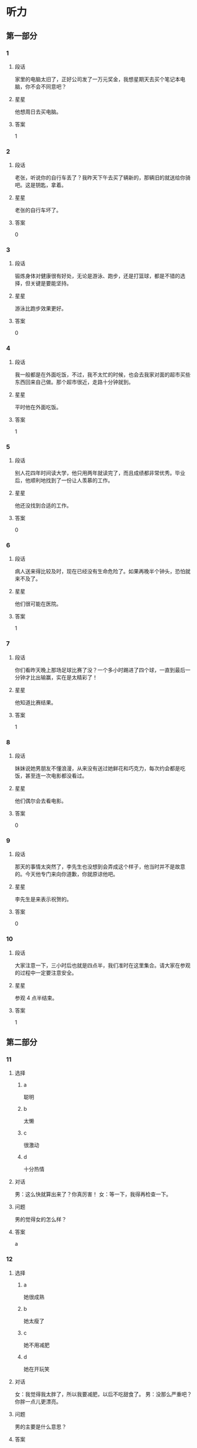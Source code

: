* 听力

** 第一部分

*** 1
:PROPERTIES:
:ID: c412ef1c-83fb-4d05-b3aa-8ccf909c0f84
:END:

**** 段话
家里的电脑太旧了，正好公司发了一万元奖金，我想星期天去买个笔记本电脑，你不会不同意吧？

**** 星星

他想周日去买电脑。

**** 答案

1

*** 2
:PROPERTIES:
:ID: b387137a-2f4f-4c5f-a173-109bd1ded7ba
:END:

**** 段话

老张，听说你的自行车丢了？我昨天下午去买了辆新的，那辆旧的就送给你骑吧。这是钥匙，拿着。

**** 星星

老张的自行车坏了。

**** 答案

0

*** 3
:PROPERTIES:
:ID: d4d3a869-ab2c-4cff-af84-eb63a7a2e652
:END:

**** 段话

锻炼身体对健康很有好处，无论是游泳、跑步，还是打篮球，都是不错的选择，但关键是要能坚持。

**** 星星

游泳比跑步效果更好。

**** 答案

0

*** 4
:PROPERTIES:
:ID: 2342e101-bffb-437d-ab41-8c0e82d96c43
:END:

**** 段话

我一般都是在外面吃饭，不过，我不太忙的时候，也会去我家对面的超市买些东西回来自己做。那个超市很近，走路十分钟就到。

**** 星星

平时他在外面吃饭。

**** 答案

1

*** 5
:PROPERTIES:
:ID: 905677d6-ecde-4bd7-a456-f1a4ca5a5e74
:END:

**** 段话

别人花四年时间读大学，他只用两年就读完了，而且成绩都非常优秀。毕业后，他顺利地找到了一份让人羡慕的工作。

**** 星星

他还没找到合适的工作。

**** 答案

0

*** 6
:PROPERTIES:
:ID: 2382cdd8-df89-4391-9210-f24847c8a802
:END:

**** 段话

病人送来得比较及时，现在已经没有生命危险了。如果再晚半个钟头，恐怕就来不及了。

**** 星星

他们很可能在医院。

**** 答案

1

*** 7
:PROPERTIES:
:ID: cf96c817-612a-49f5-a96b-88ea5b746256
:END:

**** 段话

你们看昨天晚上那场足球比赛了没？一个多小时踢进了四个球，一直到最后一分钟才比出输赢，实在是太精彩了！

**** 星星

他知道比赛结果。

**** 答案

1

*** 8
:PROPERTIES:
:ID: 1db6f44a-6450-4656-a09a-354e1084b3ff
:END:

**** 段话

妹妹说她男朋友不懂浪漫，从来没有送过她鲜花和巧克力，每次约会都是吃饭，甚至连一次电影都没看过。

**** 星星

他们偶尔会去看电影。

**** 答案

0

*** 9
:PROPERTIES:
:ID: be6d63b7-1e53-48ef-a2b7-5892275eb58c
:END:

**** 段话

那天的事情太突然了，李先生也没想到会弄成这个样子，他当时并不是故意的。今天他专门来向你道歉，你就原谅他吧。

**** 星星

李先生是来表示祝贺的。

**** 答案

0

*** 10
:PROPERTIES:
:ID: fc976080-5692-42b3-aee2-f3ec32dfef02
:END:

**** 段话

大家注意一下，三小时后也就是四点半，我们准时在这里集合。请大家在参观的过程中一定要注意安全。

**** 星星

参观 4 点半结束。

**** 答案

1

** 第二部分
:PROPERTIES:
:CREATED: [2022-12-26 13:37:56 -05]
:END:

*** 11
:PROPERTIES:
:CREATED: [2022-12-26 13:37:56 -05]
:ID: 2d95e97b-221a-45a9-8e9f-56ff95c5c03f
:END:

**** 选择
:PROPERTIES:
:CREATED: [2022-12-26 13:37:56 -05]
:END:

***** a
:PROPERTIES:
:CREATED: [2022-12-26 13:37:56 -05]
:END:

聪明

***** b
:PROPERTIES:
:CREATED: [2022-12-26 13:37:56 -05]
:END:

太懒

***** c
:PROPERTIES:
:CREATED: [2022-12-26 13:37:56 -05]
:END:

很激动

***** d
:PROPERTIES:
:CREATED: [2022-12-26 13:37:56 -05]
:END:

十分热情

**** 对话
:PROPERTIES:
:CREATED: [2022-12-26 13:37:56 -05]
:END:

男：这么快就算出来了？你真厉害！
女：等一下，我得再检查一下。

**** 问题
:PROPERTIES:
:CREATED: [2022-12-26 13:37:56 -05]
:END:

男的觉得女的怎么样？

**** 答案
:PROPERTIES:
:CREATED: [2022-12-26 13:37:56 -05]
:END:

a

*** 12
:PROPERTIES:
:CREATED: [2022-12-26 13:37:56 -05]
:ID: 297786cb-439a-4c23-bc25-57ab1d89e920
:END:

**** 选择
:PROPERTIES:
:CREATED: [2022-12-26 13:37:56 -05]
:END:

***** a
:PROPERTIES:
:CREATED: [2022-12-26 13:37:56 -05]
:END:

她很成熟

***** b
:PROPERTIES:
:CREATED: [2022-12-26 13:37:56 -05]
:END:

她太瘦了

***** c
:PROPERTIES:
:CREATED: [2022-12-26 13:37:56 -05]
:END:

她不用减肥

***** d
:PROPERTIES:
:CREATED: [2022-12-26 13:37:56 -05]
:END:

她在开玩笑

**** 对话
:PROPERTIES:
:CREATED: [2022-12-26 13:37:56 -05]
:END:

女：我觉得我太胖了，所以我要减肥，以后不吃甜食了。
男：没那么严重吧？你胖一点儿更漂亮。

**** 问题
:PROPERTIES:
:CREATED: [2022-12-26 13:37:56 -05]
:END:

男的主要是什么意思？

**** 答案
:PROPERTIES:
:CREATED: [2022-12-26 13:37:56 -05]
:END:

c

*** 13
:PROPERTIES:
:CREATED: [2022-12-26 13:37:56 -05]
:ID: 5f44b99a-7715-4c52-9b4f-5dea10eb2798
:END:

**** 选择
:PROPERTIES:
:CREATED: [2022-12-26 13:37:56 -05]
:END:

***** a
:PROPERTIES:
:CREATED: [2022-12-26 13:37:56 -05]
:END:

厨房

***** b
:PROPERTIES:
:CREATED: [2022-12-26 13:37:56 -05]
:END:

垃圾桶里

***** c
:PROPERTIES:
:CREATED: [2022-12-26 13:37:56 -05]
:END:

塑料袋里

***** d
:PROPERTIES:
:CREATED: [2022-12-26 13:37:56 -05]
:END:

窗户外面

**** 对话
:PROPERTIES:
:CREATED: [2022-12-26 13:37:56 -05]
:END:

男：你看见哪儿有垃圾桶了吗？我去把香蕉皮扔了。
女：附近好像没有，别扔了，先放这个塑料袋里吧。

**** 问题
:PROPERTIES:
:CREATED: [2022-12-26 13:37:56 -05]
:END:

他们把香蕉皮放哪儿了？

**** 答案
:PROPERTIES:
:CREATED: [2022-12-26 13:37:56 -05]
:END:

c

**** 笔记
:PROPERTIES:
:CREATED: [2023-01-03 18:54:55 -05]
:END:

垃圾桶 🟦 la1 ji1 tong3 🟦 trash can 🟦
塑料袋 🟦 su4 liao4 dai4 🟦 plastic bag 🟦
窗户 🟦 chuang1 hu5 🟦 window 🟦
厨房 🟦 chu2 fang2 🟦 kitchen 🟦
香蕉皮 🟦 xiang1 jiao1 pi2 🟦 banana peel 🟦
*** 14
:PROPERTIES:
:CREATED: [2022-12-26 13:37:56 -05]
:ID: 3589c3a8-0dc3-4bec-a7d2-b776caa54b7a
:END:

**** 选择
:PROPERTIES:
:CREATED: [2022-12-26 13:37:56 -05]
:END:

***** a
:PROPERTIES:
:CREATED: [2022-12-26 13:37:56 -05]
:END:

感冒了

***** b
:PROPERTIES:
:CREATED: [2022-12-26 13:37:56 -05]
:END:

觉得还早

***** c
:PROPERTIES:
:CREATED: [2022-12-26 13:37:56 -05]
:END:

手表停了

***** d
:PROPERTIES:
:CREATED: [2022-12-26 13:37:56 -05]
:END:

今天阴天

**** 对话
:PROPERTIES:
:CREATED: [2022-12-26 13:37:56 -05]
:END:

女：你怎么还躺在床上？不是九点出发吗？
男：来得及，现在才七点半，起那么早做什么？

**** 问题
:PROPERTIES:
:CREATED: [2022-12-26 13:37:56 -05]
:END:

男的为什么不起床？

**** 答案
:PROPERTIES:
:CREATED: [2022-12-26 13:37:56 -05]
:END:

b

*** 15
:PROPERTIES:
:CREATED: [2022-12-26 13:37:56 -05]
:ID: 2c9b4c92-8f5b-4344-b789-87d651d9c969
:END:

**** 选择
:PROPERTIES:
:CREATED: [2022-12-26 13:37:56 -05]
:END:

***** a
:PROPERTIES:
:CREATED: [2022-12-26 13:37:56 -05]
:END:

研究生

***** b
:PROPERTIES:
:CREATED: [2022-12-26 13:37:56 -05]
:END:

黄律师

***** c
:PROPERTIES:
:CREATED: [2022-12-26 13:37:56 -05]
:END:

马教授

***** d
:PROPERTIES:
:CREATED: [2022-12-26 13:37:56 -05]
:END:

翻译公司

**** 对话
:PROPERTIES:
:CREATED: [2022-12-26 13:37:56 -05]
:END:

男：您这次打算安排谁来翻译这份材料？
女：我看还是联系一家专业的翻译公司吧，他们的速度也快一些。

**** 问题
:PROPERTIES:
:CREATED: [2022-12-26 13:37:56 -05]
:END:

女的准备找谁翻译这份材料？

**** 答案
:PROPERTIES:
:CREATED: [2022-12-26 13:37:56 -05]
:END:

d

*** 16
:PROPERTIES:
:CREATED: [2022-12-26 13:37:56 -05]
:ID: 5fc60a43-d5f7-4d43-bee7-1726bdbee3dd
:END:

**** 选择
:PROPERTIES:
:CREATED: [2022-12-26 13:37:56 -05]
:END:

***** a
:PROPERTIES:
:CREATED: [2022-12-26 13:37:56 -05]
:END:

比较贵

***** b
:PROPERTIES:
:CREATED: [2022-12-26 13:37:56 -05]
:END:

颜色暗

***** c
:PROPERTIES:
:CREATED: [2022-12-26 13:37:56 -05]
:END:

质量差

***** d
:PROPERTIES:
:CREATED: [2022-12-26 13:37:56 -05]
:END:

样子难看

**** 对话
:PROPERTIES:
:CREATED: [2022-12-26 13:37:56 -05]
:END:

女：那些家具孙阿姨看了吗？她觉得怎么样？
男：她比较满意，只是问价格能不能再商量一下。

**** 问题
:PROPERTIES:
:CREATED: [2022-12-26 13:37:56 -05]
:END:

孙阿姨觉得那些家具怎么样？

**** 答案
:PROPERTIES:
:CREATED: [2022-12-26 13:37:56 -05]
:END:

a

*** 17
:PROPERTIES:
:CREATED: [2022-12-26 13:37:56 -05]
:ID: 52bb0a0b-ef0b-4c87-8104-357334254244
:END:

**** 选择
:PROPERTIES:
:CREATED: [2022-12-26 13:37:56 -05]
:END:

***** a
:PROPERTIES:
:CREATED: [2022-12-26 13:37:56 -05]
:END:

女的不渴

***** b
:PROPERTIES:
:CREATED: [2022-12-26 13:37:56 -05]
:END:

女的出汗了

***** c
:PROPERTIES:
:CREATED: [2022-12-26 13:37:56 -05]
:END:

没有饮料了

***** d
:PROPERTIES:
:CREATED: [2022-12-26 13:37:56 -05]
:END:

他们在跳舞

**** 对话
:PROPERTIES:
:CREATED: [2022-12-26 13:37:56 -05]
:END:

男：给你毛巾，先擦擦汗。
女：谢谢，没想到乒乓球的运动量也这么大。

**** 问题
:PROPERTIES:
:CREATED: [2022-12-26 13:37:56 -05]
:END:

根据对话，可以知道什么？

**** 答案
:PROPERTIES:
:CREATED: [2022-12-26 13:37:56 -05]
:END:

b

*** 18
:PROPERTIES:
:CREATED: [2022-12-26 13:37:56 -05]
:ID: eabd4ad2-15d2-4576-9f3d-79d4bfe79f67
:END:

**** 选择
:PROPERTIES:
:CREATED: [2022-12-26 13:37:56 -05]
:END:

***** a
:PROPERTIES:
:CREATED: [2022-12-26 13:37:56 -05]
:END:

饭店管理

***** b
:PROPERTIES:
:CREATED: [2022-12-26 13:37:56 -05]
:END:

新闻报道

***** c
:PROPERTIES:
:CREATED: [2022-12-26 13:37:56 -05]
:END:

收发传真

***** d
:PROPERTIES:
:CREATED: [2022-12-26 13:37:56 -05]
:END:

安排座位

**** 对话
:PROPERTIES:
:CREATED: [2022-12-26 13:37:56 -05]
:END:

女：饭店的工作，我想暂时请你来负责，你看有问题没？
男：对不起，我最近在忙另一件事，您还是考虑其他人吧。

**** 问题
:PROPERTIES:
:CREATED: [2022-12-26 13:37:56 -05]
:END:

女的想请男的负责哪方面的工作？

**** 答案
:PROPERTIES:
:CREATED: [2022-12-26 13:37:56 -05]
:END:

a

*** 19
:PROPERTIES:
:CREATED: [2022-12-26 13:37:56 -05]
:ID: af26ef6b-e1ca-4e3c-b5fb-27e687ff43cf
:END:

**** 选择
:PROPERTIES:
:CREATED: [2022-12-26 13:37:56 -05]
:END:

***** a
:PROPERTIES:
:CREATED: [2022-12-26 13:37:56 -05]
:END:

很孤单

***** b
:PROPERTIES:
:CREATED: [2022-12-26 13:37:56 -05]
:END:

喜欢打扮

***** c
:PROPERTIES:
:CREATED: [2022-12-26 13:37:56 -05]
:END:

住在海边

***** d
:PROPERTIES:
:CREATED: [2022-12-26 13:37:56 -05]
:END:

是位博士

**** 对话
:PROPERTIES:
:CREATED: [2022-12-26 13:37:56 -05]
:END:

男：听说你新租的房子离海很近？
女：是的，这儿空气新鲜、湿润，你下次来的时候就知道了。

**** 问题
:PROPERTIES:
:CREATED: [2022-12-26 13:37:56 -05]
:END:

关于女的，下列哪个正确？

**** 答案
:PROPERTIES:
:CREATED: [2022-12-26 13:37:56 -05]
:END:

c

*** 20
:PROPERTIES:
:CREATED: [2022-12-26 13:37:56 -05]
:ID: 7f0d8c82-605b-4d72-92c1-b962f16ce9da
:END:

**** 选择
:PROPERTIES:
:CREATED: [2022-12-26 13:37:56 -05]
:END:

***** a
:PROPERTIES:
:CREATED: [2022-12-26 13:37:56 -05]
:END:

堵车

***** b
:PROPERTIES:
:CREATED: [2022-12-26 13:37:56 -05]
:END:

先去送人了

***** c
:PROPERTIES:
:CREATED: [2022-12-26 13:37:56 -05]
:END:

弄错地址了

***** d
:PROPERTIES:
:CREATED: [2022-12-26 13:37:56 -05]
:END:

路上撞车了

**** 对话
:PROPERTIES:
:CREATED: [2022-12-26 13:37:56 -05]
:END:

女：你今天怎么迟到了？今天不堵车啊。
男：我先送一个亲戚去首都机场，所以晚了点儿。

**** 问题
:PROPERTIES:
:CREATED: [2022-12-26 13:37:56 -05]
:END:

男的为什么迟到了？

**** 答案
:PROPERTIES:
:CREATED: [2022-12-26 13:37:56 -05]
:END:

b

*** 21
:PROPERTIES:
:CREATED: [2022-12-26 13:37:56 -05]
:ID: 2669936d-b650-40dd-b46e-bf2c515e4ea5
:END:

**** 选择
:PROPERTIES:
:CREATED: [2022-12-26 13:37:56 -05]
:END:

***** a
:PROPERTIES:
:CREATED: [2022-12-26 13:37:56 -05]
:END:

机场

***** b
:PROPERTIES:
:CREATED: [2022-12-26 13:37:56 -05]
:END:

火车站

***** c
:PROPERTIES:
:CREATED: [2022-12-26 13:37:56 -05]
:END:

饭馆儿

***** d
:PROPERTIES:
:CREATED: [2022-12-26 13:37:56 -05]
:END:

出租车上

**** 对话
:PROPERTIES:
:CREATED: [2022-12-26 13:37:56 -05]
:END:

男：我们的航班又推迟了，刚才听广播说，还要等一个小时才能起飞。
女：好吧，我们去那边喝点儿咖啡。

**** 问题
:PROPERTIES:
:CREATED: [2022-12-26 13:37:56 -05]
:END:

他们最可能在哪儿？

**** 答案
:PROPERTIES:
:CREATED: [2022-12-26 13:37:56 -05]
:END:

a

*** 22
:PROPERTIES:
:CREATED: [2022-12-26 13:37:56 -05]
:ID: 89552db1-822c-47f0-8982-c50916101f1c
:END:

**** 选择
:PROPERTIES:
:CREATED: [2022-12-26 13:37:56 -05]
:END:

***** a
:PROPERTIES:
:CREATED: [2022-12-26 13:37:56 -05]
:END:

很脏

***** b
:PROPERTIES:
:CREATED: [2022-12-26 13:37:56 -05]
:END:

很暖和

***** c
:PROPERTIES:
:CREATED: [2022-12-26 13:37:56 -05]
:END:

很凉快

***** d
:PROPERTIES:
:CREATED: [2022-12-26 13:37:56 -05]
:END:

很安静

**** 对话
:PROPERTIES:
:CREATED: [2022-12-26 13:37:56 -05]
:END:

女：叔叔，您觉得热就把大衣脱了吧，我给您挂起来。
男：好的，房间里是挺暖和的，开空调了？

**** 问题
:PROPERTIES:
:CREATED: [2022-12-26 13:37:56 -05]
:END:

男的觉得房间里怎么样？

**** 答案
:PROPERTIES:
:CREATED: [2022-12-26 13:37:56 -05]
:END:

b

*** 23
:PROPERTIES:
:CREATED: [2022-12-26 13:37:56 -05]
:ID: 1cf585c4-f378-4aa9-9a0a-fd62a3db499e
:END:

**** 选择
:PROPERTIES:
:CREATED: [2022-12-26 13:37:56 -05]
:END:

***** a
:PROPERTIES:
:CREATED: [2022-12-26 13:37:56 -05]
:END:

阳光

***** b
:PROPERTIES:
:CREATED: [2022-12-26 13:37:56 -05]
:END:

皮肤

***** c
:PROPERTIES:
:CREATED: [2022-12-26 13:37:56 -05]
:END:

植物

***** d
:PROPERTIES:
:CREATED: [2022-12-26 13:37:56 -05]
:END:

海洋

**** 对话
:PROPERTIES:
:CREATED: [2022-12-26 13:37:56 -05]
:END:

男：真奇怪，这花儿的叶子是红的，这叫什么花儿？
女：我也不知道，上个月我生病时，朋友送的。

**** 问题
:PROPERTIES:
:CREATED: [2022-12-26 13:37:56 -05]
:END:

他们在谈什么？

**** 答案
:PROPERTIES:
:CREATED: [2022-12-26 13:37:56 -05]
:END:

c

*** 24
:PROPERTIES:
:CREATED: [2022-12-26 13:37:56 -05]
:ID: e9e0fc9d-2546-40a4-b557-88fe21d189cb
:END:

**** 选择
:PROPERTIES:
:CREATED: [2022-12-26 13:37:56 -05]
:END:

***** a
:PROPERTIES:
:CREATED: [2022-12-26 13:37:56 -05]
:END:

问路

***** b
:PROPERTIES:
:CREATED: [2022-12-26 13:37:56 -05]
:END:

借书

***** c
:PROPERTIES:
:CREATED: [2022-12-26 13:37:56 -05]
:END:

购物

***** d
:PROPERTIES:
:CREATED: [2022-12-26 13:37:56 -05]
:END:

办签证

**** 对话
:PROPERTIES:
:CREATED: [2022-12-26 13:37:56 -05]
:END:

女：打扰一下，请问图书馆怎么走？
男：从这儿往前走，第一个路口右边就是。

**** 问题
:PROPERTIES:
:CREATED: [2022-12-26 13:37:56 -05]
:END:

女的在做什么？

**** 答案
:PROPERTIES:
:CREATED: [2022-12-26 13:37:56 -05]
:END:

a

*** 25
:PROPERTIES:
:CREATED: [2022-12-26 13:37:56 -05]
:ID: 68fbf724-b085-4e11-80a0-40677ccde6d3
:END:

**** 选择
:PROPERTIES:
:CREATED: [2022-12-26 13:37:56 -05]
:END:

***** a
:PROPERTIES:
:CREATED: [2022-12-26 13:37:56 -05]
:END:

17 号

***** b
:PROPERTIES:
:CREATED: [2022-12-26 13:37:56 -05]
:END:

第二天

***** c
:PROPERTIES:
:CREATED: [2022-12-26 13:37:56 -05]
:END:

下周五

***** d
:PROPERTIES:
:CREATED: [2022-12-26 13:37:56 -05]
:END:

生日那天

**** 对话
:PROPERTIES:
:CREATED: [2022-12-26 13:37:56 -05]
:END:

男：妈，我刚在网上买了台洗衣机，估计明天上午送到，您明天注意接一下电话。
女：好的。钱交了吗？

**** 问题
:PROPERTIES:
:CREATED: [2022-12-26 13:37:56 -05]
:END:

估计洗衣机哪天能送到？

**** 答案
:PROPERTIES:
:CREATED: [2022-12-26 13:37:56 -05]
:END:

b

** 第三部分
:PROPERTIES:
:CREATED: [2022-12-26 13:49:44 -05]
:END:

*** 26
:PROPERTIES:
:CREATED: [2022-12-26 13:49:44 -05]
:ID: b1926e81-f96b-4505-b254-25322d329916
:END:

**** 选择
:PROPERTIES:
:CREATED: [2022-12-26 13:49:44 -05]
:END:

***** a
:PROPERTIES:
:CREATED: [2022-12-26 13:49:44 -05]
:END:

下雨了

***** b
:PROPERTIES:
:CREATED: [2022-12-26 13:49:44 -05]
:END:

刮风了

***** c
:PROPERTIES:
:CREATED: [2022-12-26 13:49:44 -05]
:END:

电梯坏了

***** d
:PROPERTIES:
:CREATED: [2022-12-26 13:49:44 -05]
:END:

他们在逛街

**** 对话
:PROPERTIES:
:CREATED: [2022-12-26 13:49:44 -05]
:END:

女：外面风刮得很大，你把帽子戴上吧。
男：不用，我就去楼下超市买牙膏，马上就回来。
女：那你顺便买几盒牛奶吧。
男：没问题。

**** 问题
:PROPERTIES:
:CREATED: [2022-12-26 13:49:44 -05]
:END:

根据对话，可以知道什么？

**** 答案
:PROPERTIES:
:CREATED: [2022-12-26 13:49:44 -05]
:END:

b

*** 27
:PROPERTIES:
:CREATED: [2022-12-26 13:49:44 -05]
:ID: 8103c707-4886-4dfe-8992-46cd80496e94
:END:

**** 选择
:PROPERTIES:
:CREATED: [2022-12-26 13:49:44 -05]
:END:

***** a
:PROPERTIES:
:CREATED: [2022-12-26 13:49:44 -05]
:END:

老师

***** b
:PROPERTIES:
:CREATED: [2022-12-26 13:49:44 -05]
:END:

记者

***** c
:PROPERTIES:
:CREATED: [2022-12-26 13:49:44 -05]
:END:

理发师

***** d
:PROPERTIES:
:CREATED: [2022-12-26 13:49:44 -05]
:END:

女的的父母

**** 对话
:PROPERTIES:
:CREATED: [2022-12-26 13:49:44 -05]
:END:

男：我刚去理了个发，你看怎么样？
女：挺好，看起来很精神，更帅了。
男：希望能给你父母留个好印象。
女：放心吧，我爸妈一定会喜欢你的。

**** 问题
:PROPERTIES:
:CREATED: [2022-12-26 13:49:44 -05]
:END:

他们准备去见谁？

**** 答案
:PROPERTIES:
:CREATED: [2022-12-26 13:49:44 -05]
:END:

d

*** 28
:PROPERTIES:
:CREATED: [2022-12-26 13:49:44 -05]
:ID: 5d5f2e03-e142-4d9d-b30e-deed94dc601a
:END:

**** 选择
:PROPERTIES:
:CREATED: [2022-12-26 13:49:44 -05]
:END:

***** a
:PROPERTIES:
:CREATED: [2022-12-26 13:49:44 -05]
:END:

到年底了

***** b
:PROPERTIES:
:CREATED: [2022-12-26 13:49:44 -05]
:END:

放暑假了

***** c
:PROPERTIES:
:CREATED: [2022-12-26 13:49:44 -05]
:END:

商场有表演

***** d
:PROPERTIES:
:CREATED: [2022-12-26 13:49:44 -05]
:END:

水果降价了

**** 对话
:PROPERTIES:
:CREATED: [2022-12-26 13:49:44 -05]
:END:

女：这个月这种葡萄酒一共卖了多少？
男：大概两千多瓶吧，比上个月卖得好。
女：是因为现在有“买一送一”的活动吗？
男：这是一方面，另外一个原因是到年底了，顾客比平时多了一倍。

**** 问题
:PROPERTIES:
:CREATED: [2022-12-26 13:49:44 -05]
:END:

顾客为什么比平时多？

**** 答案
:PROPERTIES:
:CREATED: [2022-12-26 13:49:44 -05]
:END:

a

*** 29
:PROPERTIES:
:CREATED: [2022-12-26 13:49:44 -05]
:ID: bc559191-2774-4482-9219-1549740503c8
:END:

**** 选择
:PROPERTIES:
:CREATED: [2022-12-26 13:49:44 -05]
:END:

***** a
:PROPERTIES:
:CREATED: [2022-12-26 13:49:44 -05]
:END:

肚子疼

***** b
:PROPERTIES:
:CREATED: [2022-12-26 13:49:44 -05]
:END:

打错字了

***** c
:PROPERTIES:
:CREATED: [2022-12-26 13:49:44 -05]
:END:

忘吃药了

***** d
:PROPERTIES:
:CREATED: [2022-12-26 13:49:44 -05]
:END:

没找到入口

**** 对话
:PROPERTIES:
:CREATED: [2022-12-26 13:49:44 -05]
:END:

男：小毛，第一页上有个字打错了，在这儿。
女：对不起，我马上去改。
男：改完了你给我重新打印一份。
女：好的，我一会儿给您送过去。

**** 问题
:PROPERTIES:
:CREATED: [2022-12-26 13:49:44 -05]
:END:

女的怎么了？

**** 答案
:PROPERTIES:
:CREATED: [2022-12-26 13:49:44 -05]
:END:

b

*** 30
:PROPERTIES:
:CREATED: [2022-12-26 13:49:44 -05]
:ID: 6f18ef0a-b1df-4738-ba55-d5bf7ca87d74
:END:

**** 选择
:PROPERTIES:
:CREATED: [2022-12-26 13:49:44 -05]
:END:

***** a
:PROPERTIES:
:CREATED: [2022-12-26 13:49:44 -05]
:END:

很吵

***** b
:PROPERTIES:
:CREATED: [2022-12-26 13:49:44 -05]
:END:

免费停车

***** c
:PROPERTIES:
:CREATED: [2022-12-26 13:49:44 -05]
:END:

没洗手间

***** d
:PROPERTIES:
:CREATED: [2022-12-26 13:49:44 -05]
:END:

不允许抽烟

**** 对话
:PROPERTIES:
:CREATED: [2022-12-26 13:49:44 -05]
:END:

女：你声音大点儿好吗？这里太吵，我听不清楚。
男：你在哪儿呢？
女：我在市场上买菜呢，你到家了？
男：还没有，我得去一趟银行，晚点儿回家。

**** 问题
:PROPERTIES:
:CREATED: [2022-12-26 13:49:44 -05]
:END:

那个菜市场怎么样？

**** 答案
:PROPERTIES:
:CREATED: [2022-12-26 13:49:44 -05]
:END:

a

*** 31
:PROPERTIES:
:CREATED: [2022-12-26 13:49:44 -05]
:ID: d15bc8c1-4e8a-4180-86a9-b7dd23fa8037
:END:

**** 选择
:PROPERTIES:
:CREATED: [2022-12-26 13:49:44 -05]
:END:

***** a
:PROPERTIES:
:CREATED: [2022-12-26 13:49:44 -05]
:END:

很得意

***** b
:PROPERTIES:
:CREATED: [2022-12-26 13:49:44 -05]
:END:

被骗了

***** c
:PROPERTIES:
:CREATED: [2022-12-26 13:49:44 -05]
:END:

没收到通知

***** d
:PROPERTIES:
:CREATED: [2022-12-26 13:49:44 -05]
:END:

讲了个笑话

**** 对话
:PROPERTIES:
:CREATED: [2022-12-26 13:49:44 -05]
:END:

男：公司组织大家这个周末去爬长城。
女：啊？我怎么不知道？
男：难道没通知你？
女：确实没有，并且我已经安排别的事了。
男：不能改个时间吗？不和我们一起去多可惜！

**** 问题
:PROPERTIES:
:CREATED: [2022-12-26 13:49:44 -05]
:END:

关于女的，下列哪个正确？

**** 答案
:PROPERTIES:
:CREATED: [2022-12-26 13:49:44 -05]
:END:

c

*** 32
:PROPERTIES:
:CREATED: [2022-12-26 13:49:44 -05]
:ID: 723b70ed-f03e-4114-94cd-b973f7fbc112
:END:

**** 选择
:PROPERTIES:
:CREATED: [2022-12-26 13:49:44 -05]
:END:

***** a
:PROPERTIES:
:CREATED: [2022-12-26 13:49:44 -05]
:END:

要搬家

***** b
:PROPERTIES:
:CREATED: [2022-12-26 13:49:44 -05]
:END:

力气很大

***** c
:PROPERTIES:
:CREATED: [2022-12-26 13:49:44 -05]
:END:

下周出差

***** d
:PROPERTIES:
:CREATED: [2022-12-26 13:49:44 -05]
:END:

觉得很抱歉

**** 对话
:PROPERTIES:
:CREATED: [2022-12-26 13:49:44 -05]
:END:

女：下周你们俩都出差，谁来照顾小狗啊？
男：我们请邻居帮忙。
女：你们的邻居真好。
男：他们家的小孙子特别喜欢狗，所以很愿意帮我们照顾小狗。

**** 问题
:PROPERTIES:
:CREATED: [2022-12-26 13:49:44 -05]
:END:

关于男的，可以知道什么？

**** 答案
:PROPERTIES:
:CREATED: [2022-12-26 13:49:44 -05]
:END:

c

*** 33
:PROPERTIES:
:CREATED: [2022-12-26 13:49:44 -05]
:ID: 3f529bcf-fa64-46dd-8df0-0ea91191fd13
:END:

**** 选择
:PROPERTIES:
:CREATED: [2022-12-26 13:49:44 -05]
:END:

***** a
:PROPERTIES:
:CREATED: [2022-12-26 13:49:44 -05]
:END:

不戴眼镜

***** b
:PROPERTIES:
:CREATED: [2022-12-26 13:49:44 -05]
:END:

认真负责

***** c
:PROPERTIES:
:CREATED: [2022-12-26 13:49:44 -05]
:END:

能陪她聊天

***** d
:PROPERTIES:
:CREATED: [2022-12-26 13:49:44 -05]
:END:

和她爱好相同

**** 对话
:PROPERTIES:
:CREATED: [2022-12-26 13:49:44 -05]
:END:

男：很多女孩子都希望找一个个子高的男朋友，你呢？
女：高矮没太大关系，关键是我得喜欢他、爱他。
男：没别的要求了？
女：最好还能和我有共同的爱好。

**** 问题
:PROPERTIES:
:CREATED: [2022-12-26 13:49:44 -05]
:END:

女的希望男朋友怎么样？

**** 答案
:PROPERTIES:
:CREATED: [2022-12-26 13:49:44 -05]
:END:

d

*** 34
:PROPERTIES:
:CREATED: [2022-12-26 13:49:44 -05]
:ID: e3cf5eec-4f33-4a7d-b589-8ef5bd95c75c
:END:

**** 选择
:PROPERTIES:
:CREATED: [2022-12-26 13:49:44 -05]
:END:

***** a
:PROPERTIES:
:CREATED: [2022-12-26 13:49:44 -05]
:END:

护士

***** b
:PROPERTIES:
:CREATED: [2022-12-26 13:49:44 -05]
:END:

医生

***** c
:PROPERTIES:
:CREATED: [2022-12-26 13:49:44 -05]
:END:

服务员

***** d
:PROPERTIES:
:CREATED: [2022-12-26 13:49:44 -05]
:END:

售货员

**** 对话
:PROPERTIES:
:CREATED: [2022-12-26 13:49:44 -05]
:END:

女：你钱包里照片上那个女孩儿是谁啊？
男：当然是我女朋友了。
女：我猜也是，她是做什么的？
男：她在医院当护士。

**** 问题
:PROPERTIES:
:CREATED: [2022-12-26 13:49:44 -05]
:END:

他女朋友是做什么的？

**** 答案
:PROPERTIES:
:CREATED: [2022-12-26 13:49:44 -05]
:END:

a

*** 35
:PROPERTIES:
:CREATED: [2022-12-26 13:49:44 -05]
:ID: 46d1c043-c964-41bd-a941-c1999b67410d
:END:

**** 选择
:PROPERTIES:
:CREATED: [2022-12-26 13:49:44 -05]
:END:

***** a
:PROPERTIES:
:CREATED: [2022-12-26 13:49:44 -05]
:END:

洗几个杯子

***** b
:PROPERTIES:
:CREATED: [2022-12-26 13:49:44 -05]
:END:

送哪种蛋糕

***** c
:PROPERTIES:
:CREATED: [2022-12-26 13:49:44 -05]
:END:

去哪儿唱歌

***** d
:PROPERTIES:
:CREATED: [2022-12-26 13:49:44 -05]
:END:

买什么礼物

**** 对话
:PROPERTIES:
:CREATED: [2022-12-26 13:49:44 -05]
:END:

男：一月一号马上就到了。
女：是，给女儿买个什么生日礼物？你有什么好主意？
男：今年是猴年，给她买只小猴子？
女：好，我看到商店里卖的小猴子做得特别可爱，她肯定会喜欢的。

**** 问题
:PROPERTIES:
:CREATED: [2022-12-26 13:49:44 -05]
:END:

他们在商量什么事情？

**** 答案
:PROPERTIES:
:CREATED: [2022-12-26 13:49:44 -05]
:END:

d

*** 36-37
:PROPERTIES:
:CREATED: [2022-12-27 01:18:59 -05]
:ID: 4d8e5f03-e75b-4484-af4c-f94b3202d370
:END:

**** 段话
:PROPERTIES:
:CREATED: [2022-12-27 01:18:59 -05]
:END:

我十五岁时，问母亲她最幸福的事是什么？母亲回答说：“你第一次叫我妈妈。”二十五岁时，我也有了自己的女儿，回想起母亲当时说的这句话，不知为什么，我一下子哭了起来。

**** 题
:PROPERTIES:
:CREATED: [2022-12-27 01:18:59 -05]
:END:

***** 36
:PROPERTIES:
:CREATED: [2022-12-27 01:18:59 -05]
:END:

****** 问题
:PROPERTIES:
:CREATED: [2022-12-27 01:18:59 -05]
:END:

想起妈妈的话，说话人怎么了？

****** 选择
:PROPERTIES:
:CREATED: [2022-12-27 01:18:59 -05]
:END:

******* a
:PROPERTIES:
:CREATED: [2022-12-27 01:18:59 -05]
:END:

笑了

******* b
:PROPERTIES:
:CREATED: [2022-12-27 01:18:59 -05]
:END:

流泪了

******* c
:PROPERTIES:
:CREATED: [2022-12-27 01:18:59 -05]
:END:

生气了

******* d
:PROPERTIES:
:CREATED: [2022-12-27 01:18:59 -05]
:END:

后悔了

****** 答案
:PROPERTIES:
:CREATED: [2022-12-27 01:18:59 -05]
:END:

b

***** 37
:PROPERTIES:
:CREATED: [2022-12-27 01:18:59 -05]
:END:

****** 问题
:PROPERTIES:
:CREATED: [2022-12-27 01:18:59 -05]
:END:

关于说话人，可以知道什么？

****** 选择
:PROPERTIES:
:CREATED: [2022-12-27 01:18:59 -05]
:END:

******* a
:PROPERTIES:
:CREATED: [2022-12-27 01:18:59 -05]
:END:

爱热闹

******* b
:PROPERTIES:
:CREATED: [2022-12-27 01:18:59 -05]
:END:

有个女儿

******* c
:PROPERTIES:
:CREATED: [2022-12-27 01:18:59 -05]
:END:

还没结婚

******* d
:PROPERTIES:
:CREATED: [2022-12-27 01:18:59 -05]
:END:

是位演员

****** 答案
:PROPERTIES:
:CREATED: [2022-12-27 01:18:59 -05]
:END:

b

*** 38-39
:PROPERTIES:
:CREATED: [2022-12-27 01:18:59 -05]
:ID: b5cca642-36e5-4487-a61d-a8407a2182b4
:END:

**** 段话
:PROPERTIES:
:CREATED: [2022-12-27 01:18:59 -05]
:END:

有两个人在森林里遇到了一只大老虎。其中一个人马上从包里取出一双运动鞋换上。另外那个人非常着急，大叫：“你干什么呢？即使你换了鞋也跑不过老虎啊！”第一个人却说：“我只要跑得比你快就好了。”

**** 题
:PROPERTIES:
:CREATED: [2022-12-27 01:18:59 -05]
:END:

***** 38
:PROPERTIES:
:CREATED: [2022-12-27 01:18:59 -05]
:END:

****** 问题
:PROPERTIES:
:CREATED: [2022-12-27 01:18:59 -05]
:END:

第一个人为什么要换运动鞋？

****** 选择
:PROPERTIES:
:CREATED: [2022-12-27 01:18:59 -05]
:END:

******* a
:PROPERTIES:
:CREATED: [2022-12-27 01:18:59 -05]
:END:

鞋破了

******* b
:PROPERTIES:
:CREATED: [2022-12-27 01:18:59 -05]
:END:

要去爬山

******* c
:PROPERTIES:
:CREATED: [2022-12-27 01:18:59 -05]
:END:

走路更舒服

******* d
:PROPERTIES:
:CREATED: [2022-12-27 01:18:59 -05]
:END:

想跑得更快

****** 答案
:PROPERTIES:
:CREATED: [2022-12-27 01:18:59 -05]
:END:

d

***** 39
:PROPERTIES:
:CREATED: [2022-12-27 01:18:59 -05]
:END:

****** 问题
:PROPERTIES:
:CREATED: [2022-12-27 01:18:59 -05]
:END:

这个故事发生在什么地方？

****** 选择
:PROPERTIES:
:CREATED: [2022-12-27 01:18:59 -05]
:END:

******* a
:PROPERTIES:
:CREATED: [2022-12-27 01:18:59 -05]
:END:

森林

******* b
:PROPERTIES:
:CREATED: [2022-12-27 01:18:59 -05]
:END:

鞋店

******* c
:PROPERTIES:
:CREATED: [2022-12-27 01:18:59 -05]
:END:

动物园

******* d
:PROPERTIES:
:CREATED: [2022-12-27 01:18:59 -05]
:END:

体育场

****** 答案
:PROPERTIES:
:CREATED: [2022-12-27 01:18:59 -05]
:END:

a
**** 笔记
:PROPERTIES:
:CREATED: [2023-01-03 15:05:31 -05]
:END:

森林 🟦 sen1 lin2 🟦 forest 🟦
大老虎 🟦 da4 lao3 hu3 🟦 big tiger 🟦
其中 🟦 qi2 zhong1 🟦 included among these 🟦
取出 🟦 qu3 chu1 🟦 to take out 🟦
即使 🟦 ji2 shi3 🟦 even if 🟦
*** 40-41
:PROPERTIES:
:CREATED: [2022-12-27 01:18:59 -05]
:ID: b2a89775-06e5-4371-97c2-efdc354ac6d4
:END:

**** 段话
:PROPERTIES:
:CREATED: [2022-12-27 01:18:59 -05]
:END:

只要养成阅读的习惯，我们就能经常获得新的知识。这还不够，我们还应该学会好的阅读方法，例如，提高阅读速度，扩大阅读范围，有重点、有选择地阅读，这样才能使我们的知识更丰富。

**** 题
:PROPERTIES:
:CREATED: [2022-12-27 01:18:59 -05]
:END:

***** 40
:PROPERTIES:
:CREATED: [2022-12-27 01:18:59 -05]
:END:

****** 问题
:PROPERTIES:
:CREATED: [2022-12-27 01:18:59 -05]
:END:

我们为什么要阅读？

****** 选择
:PROPERTIES:
:CREATED: [2022-12-27 01:18:59 -05]
:END:

******* a
:PROPERTIES:
:CREATED: [2022-12-27 01:18:59 -05]
:END:

提供机会

******* b
:PROPERTIES:
:CREATED: [2022-12-27 01:18:59 -05]
:END:

总结过去

******* c
:PROPERTIES:
:CREATED: [2022-12-27 01:18:59 -05]
:END:

增长知识

******* d
:PROPERTIES:
:CREATED: [2022-12-27 01:18:59 -05]
:END:

增加工资

****** 答案
:PROPERTIES:
:CREATED: [2022-12-27 01:18:59 -05]
:END:

c

***** 41
:PROPERTIES:
:CREATED: [2022-12-27 01:18:59 -05]
:END:

****** 问题
:PROPERTIES:
:CREATED: [2022-12-27 01:18:59 -05]
:END:

这段话主要谈什么？

****** 选择
:PROPERTIES:
:CREATED: [2022-12-27 01:18:59 -05]
:END:

******* a
:PROPERTIES:
:CREATED: [2022-12-27 01:18:59 -05]
:END:

怎样阅读

******* b
:PROPERTIES:
:CREATED: [2022-12-27 01:18:59 -05]
:END:

反对浪费

******* c
:PROPERTIES:
:CREATED: [2022-12-27 01:18:59 -05]
:END:

学会同情

******* d
:PROPERTIES:
:CREATED: [2022-12-27 01:18:59 -05]
:END:

要保护环境

****** 答案
:PROPERTIES:
:CREATED: [2022-12-27 01:18:59 -05]
:END:

a

*** 42-43
:PROPERTIES:
:CREATED: [2022-12-27 01:18:59 -05]
:ID: 1696d0d1-91d1-48b7-94f3-4d2bbdbe07b0
:END:

**** 段话
:PROPERTIES:
:CREATED: [2022-12-27 01:18:59 -05]
:END:

你的办公环境会影响你的心情。如果环境干净整齐，你每天都会感到轻松愉快。所以，如果你的办公桌很乱，是时候改变它了。为了有个好的心情，先整理你的桌面吧。

**** 题
:PROPERTIES:
:CREATED: [2022-12-27 01:18:59 -05]
:END:

***** 42
:PROPERTIES:
:CREATED: [2022-12-27 01:18:59 -05]
:END:

****** 问题
:PROPERTIES:
:CREATED: [2022-12-27 01:18:59 -05]
:END:

根据这段话，什么对心情有影响？

****** 选择
:PROPERTIES:
:CREATED: [2022-12-27 01:18:59 -05]
:END:

******* a
:PROPERTIES:
:CREATED: [2022-12-27 01:18:59 -05]
:END:

批评

******* b
:PROPERTIES:
:CREATED: [2022-12-27 01:18:59 -05]
:END:

同事关系

******* c
:PROPERTIES:
:CREATED: [2022-12-27 01:18:59 -05]
:END:

办公环境

******* d
:PROPERTIES:
:CREATED: [2022-12-27 01:18:59 -05]
:END:

回忆过去

****** 答案
:PROPERTIES:
:CREATED: [2022-12-27 01:18:59 -05]
:END:

c

***** 43
:PROPERTIES:
:CREATED: [2022-12-27 01:18:59 -05]
:END:

****** 问题
:PROPERTIES:
:CREATED: [2022-12-27 01:18:59 -05]
:END:

说话人认为应该先改变什么？

****** 选择
:PROPERTIES:
:CREATED: [2022-12-27 01:18:59 -05]
:END:

******* a
:PROPERTIES:
:CREATED: [2022-12-27 01:18:59 -05]
:END:

桌面

******* b
:PROPERTIES:
:CREATED: [2022-12-27 01:18:59 -05]
:END:

脾气

******* c
:PROPERTIES:
:CREATED: [2022-12-27 01:18:59 -05]
:END:

顺序

******* d
:PROPERTIES:
:CREATED: [2022-12-27 01:18:59 -05]
:END:

管理办法

****** 答案
:PROPERTIES:
:CREATED: [2022-12-27 01:18:59 -05]
:END:

a

*** 44-45
:PROPERTIES:
:CREATED: [2022-12-27 01:18:59 -05]
:ID: 7090797b-f35d-436b-b848-1cdcdf49bb1a
:END:

**** 段话
:PROPERTIES:
:CREATED: [2022-12-27 01:18:59 -05]
:END:

吃葡萄时，有一种人一定先选最好的吃，而另一种人正相反，把最好的留到最后吃。到底他们谁更快乐呢？我想是第一种人，因为他吃的每一个葡萄都是手里最好的。但也有人认为，第二种人更快乐，他们先吃不好的，这样，更好的总在后头，于是他们总是有希望。

**** 题
:PROPERTIES:
:CREATED: [2022-12-27 01:18:59 -05]
:END:

***** 44
:PROPERTIES:
:CREATED: [2022-12-27 01:18:59 -05]
:END:

****** 问题
:PROPERTIES:
:CREATED: [2022-12-27 01:18:59 -05]
:END:

第一种人怎么吃葡萄？

****** 选择
:PROPERTIES:
:CREATED: [2022-12-27 01:18:59 -05]
:END:

******* a
:PROPERTIES:
:CREATED: [2022-12-27 01:18:59 -05]
:END:

站着吃

******* b
:PROPERTIES:
:CREATED: [2022-12-27 01:18:59 -05]
:END:

放碗里吃

******* c
:PROPERTIES:
:CREATED: [2022-12-27 01:18:59 -05]
:END:

刷牙后吃

******* d
:PROPERTIES:
:CREATED: [2022-12-27 01:18:59 -05]
:END:

先吃最好的

****** 答案
:PROPERTIES:
:CREATED: [2022-12-27 01:18:59 -05]
:END:

d

***** 45
:PROPERTIES:
:CREATED: [2022-12-27 01:18:59 -05]
:END:

****** 问题
:PROPERTIES:
:CREATED: [2022-12-27 01:18:59 -05]
:END:

关于第二种人，可以知道什么？

****** 选择
:PROPERTIES:
:CREATED: [2022-12-27 01:18:59 -05]
:END:

******* a
:PROPERTIES:
:CREATED: [2022-12-27 01:18:59 -05]
:END:

爱吃酸的

******* b
:PROPERTIES:
:CREATED: [2022-12-27 01:18:59 -05]
:END:

喜欢做梦

******* c
:PROPERTIES:
:CREATED: [2022-12-27 01:18:59 -05]
:END:

总有希望

******* d
:PROPERTIES:
:CREATED: [2022-12-27 01:18:59 -05]
:END:

容易被感动

****** 答案
:PROPERTIES:
:CREATED: [2022-12-27 01:18:59 -05]
:END:

c


* 阅读

** 第一部分
:PROPERTIES:
:CREATED: [2022-12-27 01:53:26 -05]
:END:

*** 46-50
:PROPERTIES:
:CREATED: [2022-12-27 01:53:27 -05]
:ID: 6f171b0d-9446-4e44-8adb-7bc547113d52
:END:

**** 选择
:PROPERTIES:
:CREATED: [2022-12-27 01:53:27 -05]
:END:

***** a
:PROPERTIES:
:CREATED: [2022-12-27 01:53:27 -05]
:END:

打折

***** b
:PROPERTIES:
:CREATED: [2022-12-27 01:53:27 -05]
:END:

成功

***** c
:PROPERTIES:
:CREATED: [2022-12-27 01:53:27 -05]
:END:

详细

***** d
:PROPERTIES:
:CREATED: [2022-12-27 01:53:27 -05]
:END:

坚持

***** e
:PROPERTIES:
:CREATED: [2022-12-27 01:53:27 -05]
:END:

范围

***** f
:PROPERTIES:
:CREATED: [2022-12-27 01:53:27 -05]
:END:

逐渐

**** 题
:PROPERTIES:
:CREATED: [2022-12-27 01:53:27 -05]
:END:

***** 46
:PROPERTIES:
:CREATED: [2022-12-27 01:53:27 -05]
:END:

****** 课文填空
:PROPERTIES:
:CREATED: [2022-12-27 01:53:27 -05]
:END:

冬天到了，天气🟦变冷了。

****** 答案
:PROPERTIES:
:CREATED: [2022-12-27 01:53:27 -05]
:END:

f

***** 47
:PROPERTIES:
:CREATED: [2022-12-27 01:53:27 -05]
:END:

****** 课文填空
:PROPERTIES:
:CREATED: [2022-12-27 01:53:27 -05]
:END:

一般情况下，人的正常体温在 36-37℃之间，超出这个🟦就是发烧。

****** 答案
:PROPERTIES:
:CREATED: [2022-12-27 01:53:27 -05]
:END:

e

***** 48
:PROPERTIES:
:CREATED: [2022-12-27 01:53:27 -05]
:END:

****** 课文填空
:PROPERTIES:
:CREATED: [2022-12-27 01:53:27 -05]
:END:

那件衣服🟦后只要 98 元，很便宜。

****** 答案
:PROPERTIES:
:CREATED: [2022-12-27 01:53:27 -05]
:END:

a

***** 49
:PROPERTIES:
:CREATED: [2022-12-27 01:53:27 -05]
:END:

****** 课文填空
:PROPERTIES:
:CREATED: [2022-12-27 01:53:27 -05]
:END:

爷爷奶奶经常说：“失败是🟦之母，不要害怕失败。”

****** 答案
:PROPERTIES:
:CREATED: [2022-12-27 01:53:27 -05]
:END:

b

***** 50
:PROPERTIES:
:CREATED: [2022-12-27 01:53:27 -05]
:END:

****** 课文填空
:PROPERTIES:
:CREATED: [2022-12-27 01:53:27 -05]
:END:

为了不引起误会，她又向大家🟦解释了一遍事情的经过。

****** 答案
:PROPERTIES:
:CREATED: [2022-12-27 01:53:27 -05]
:END:

c

*** 51-55
:PROPERTIES:
:CREATED: [2022-12-27 02:05:26 -05]
:ID: d59533b0-b5b2-4954-bc0b-be3f0e00f262
:END:

**** 选择
:PROPERTIES:
:CREATED: [2022-12-27 02:05:26 -05]
:END:

***** a
:PROPERTIES:
:CREATED: [2022-12-27 02:05:26 -05]
:END:

提前

***** b
:PROPERTIES:
:CREATED: [2022-12-27 02:05:26 -05]
:END:

挺

***** c
:PROPERTIES:
:CREATED: [2022-12-27 02:05:26 -05]
:END:

温度

***** d
:PROPERTIES:
:CREATED: [2022-12-27 02:05:26 -05]
:END:

有趣

***** e
:PROPERTIES:
:CREATED: [2022-12-27 02:05:26 -05]
:END:

任务

***** f
:PROPERTIES:
:CREATED: [2022-12-27 02:05:26 -05]
:END:

完全

**** 题
:PROPERTIES:
:CREATED: [2022-12-27 02:05:26 -05]
:END:

***** 51
:PROPERTIES:
:CREATED: [2022-12-27 02:05:26 -05]
:END:

****** 对话填空
:PROPERTIES:
:CREATED: [2022-12-27 02:05:26 -05]
:END:

Ａ：呀，你的这个行李箱竟然跟我的🟦一样，连颜色都一样。
Ｂ：那是我去年夏天买的，你是什么时候买的？

****** 答案
:PROPERTIES:
:CREATED: [2022-12-27 02:05:26 -05]
:END:

f

***** 52
:PROPERTIES:
:CREATED: [2022-12-27 02:05:26 -05]
:END:

****** 对话填空
:PROPERTIES:
:CREATED: [2022-12-27 02:05:26 -05]
:END:

Ａ：这本小说很🟦，我估计明天就能看完，后天见面时就可以还你。
Ｂ：不着急，你慢慢看，周末给我就行。

****** 答案
:PROPERTIES:
:CREATED: [2022-12-27 02:05:26 -05]
:END:

d

***** 53
:PROPERTIES:
:CREATED: [2022-12-27 02:05:26 -05]
:END:

****** 对话填空
:PROPERTIES:
:CREATED: [2022-12-27 02:05:26 -05]
:END:

Ａ：这是我从国外带回来的饼干，🟦好吃的，你尝尝吧。
Ｂ：谢谢你，这次出差顺利吧？

****** 答案
:PROPERTIES:
:CREATED: [2022-12-27 02:05:26 -05]
:END:

b

***** 54
:PROPERTIES:
:CREATED: [2022-12-27 02:05:26 -05]
:END:

****** 对话填空
:PROPERTIES:
:CREATED: [2022-12-27 02:05:26 -05]
:END:

Ａ：加油，我等你们的好消息。
Ｂ：感谢您的信任，我们一定按时完成🟦，不会让您失望的。

****** 答案
:PROPERTIES:
:CREATED: [2022-12-27 02:05:26 -05]
:END:

e

***** 55
:PROPERTIES:
:CREATED: [2022-12-27 02:05:26 -05]
:END:

****** 对话填空
:PROPERTIES:
:CREATED: [2022-12-27 02:05:26 -05]
:END:

Ａ：现在就去会议室？咱们去得太早了吧？
Ｂ：时间🟦了，早上通知改时间了。

****** 答案
:PROPERTIES:
:CREATED: [2022-12-27 02:05:27 -05]
:END:

a

** 第二部分
:PROPERTIES:
:CREATED: [2022-12-27 11:00:44 -05]
:END:

*** 56
:PROPERTIES:
:CREATED: [2022-12-27 11:00:44 -05]
:ID: 30a1a706-1a73-4f4c-8f16-2e5ba5247359
:END:

**** 句子
:PROPERTIES:
:CREATED: [2022-12-27 11:00:44 -05]
:END:

***** a
:PROPERTIES:
:CREATED: [2022-12-27 11:00:44 -05]
:END:

你弟弟的基础挺好的

***** b
:PROPERTIES:
:CREATED: [2022-12-27 11:00:44 -05]
:END:

喂，我打算放寒假后去学弹钢琴

***** c
:PROPERTIES:
:CREATED: [2022-12-27 11:00:44 -05]
:END:

要不要也给他报个名

**** 答案
:PROPERTIES:
:CREATED: [2022-12-27 11:00:44 -05]
:END:

bac

*** 57
:PROPERTIES:
:CREATED: [2022-12-27 11:00:44 -05]
:ID: 4ad54dd4-de08-4754-8ef8-d91eb8d77703
:END:

**** 句子
:PROPERTIES:
:CREATED: [2022-12-27 11:00:44 -05]
:END:

***** a
:PROPERTIES:
:CREATED: [2022-12-27 11:00:44 -05]
:END:

所有的工作都在按计划进行着

***** b
:PROPERTIES:
:CREATED: [2022-12-27 11:00:44 -05]
:END:

还要继续辛苦大家

***** c
:PROPERTIES:
:CREATED: [2022-12-27 11:00:44 -05]
:END:

没出现任何问题，接下来的两个月

**** 答案
:PROPERTIES:
:CREATED: [2022-12-27 11:00:44 -05]
:END:

acb

*** 58
:PROPERTIES:
:CREATED: [2022-12-27 11:00:44 -05]
:ID: fd375c6c-d8b3-4f73-91a0-d3c5bbdd1311
:END:

**** 句子
:PROPERTIES:
:CREATED: [2022-12-27 11:00:44 -05]
:END:

***** a
:PROPERTIES:
:CREATED: [2022-12-27 11:00:44 -05]
:END:

这就是你哥？你们俩长得太像了

***** b
:PROPERTIES:
:CREATED: [2022-12-27 11:00:44 -05]
:END:

不仔细看的话

***** c
:PROPERTIES:
:CREATED: [2022-12-27 11:00:44 -05]
:END:

真的很难看出你们俩有什么区别

**** 答案
:PROPERTIES:
:CREATED: [2022-12-27 11:00:44 -05]
:END:

abc

*** 59
:PROPERTIES:
:CREATED: [2022-12-27 11:00:44 -05]
:ID: 4db9f129-6b14-4c5b-a585-3db6b49a41ff
:END:

**** 句子
:PROPERTIES:
:CREATED: [2022-12-27 11:00:44 -05]
:END:

***** a
:PROPERTIES:
:CREATED: [2022-12-27 11:00:44 -05]
:END:

当大部分人都在关心你飞得高不高时

***** b
:PROPERTIES:
:CREATED: [2022-12-27 11:00:44 -05]
:END:

这少数人，才是你的朋友

***** c
:PROPERTIES:
:CREATED: [2022-12-27 11:00:44 -05]
:END:

只有少数人关心你飞得累不累

**** 答案
:PROPERTIES:
:CREATED: [2022-12-27 11:00:44 -05]
:END:

acb

*** 60
:PROPERTIES:
:CREATED: [2022-12-27 11:00:44 -05]
:ID: ceff0304-361d-4818-8290-d1b1e88cf654
:END:

**** 句子
:PROPERTIES:
:CREATED: [2022-12-27 11:00:44 -05]
:END:

***** a
:PROPERTIES:
:CREATED: [2022-12-27 11:00:44 -05]
:END:

那种既兴奋又紧张的感觉到现在仍然难以忘记

***** b
:PROPERTIES:
:CREATED: [2022-12-27 11:00:44 -05]
:END:

由于那是我第一次参加国际比赛

***** c
:PROPERTIES:
:CREATED: [2022-12-27 11:00:44 -05]
:END:

大学一年级时，我参加了世界大学生运动会

**** 答案
:PROPERTIES:
:CREATED: [2022-12-27 11:00:44 -05]
:END:

cba

*** 61
:PROPERTIES:
:CREATED: [2022-12-27 11:00:44 -05]
:ID: ff75d978-df61-4b15-914e-5bef80bca635
:END:

**** 句子
:PROPERTIES:
:CREATED: [2022-12-27 11:00:44 -05]
:END:

***** a
:PROPERTIES:
:CREATED: [2022-12-27 11:00:44 -05]
:END:

会后记得要全部收回来

***** b
:PROPERTIES:
:CREATED: [2022-12-27 11:00:44 -05]
:END:

请把这份调查表复印 35 份

***** c
:PROPERTIES:
:CREATED: [2022-12-27 11:00:44 -05]
:END:

明天上午会前发给各位代表，请他们填一下

**** 答案
:PROPERTIES:
:CREATED: [2022-12-27 11:00:44 -05]
:END:

bca

*** 62
:PROPERTIES:
:CREATED: [2022-12-27 11:00:44 -05]
:ID: f728210f-fec0-4e31-b401-295bcc8e599c
:END:

**** 句子
:PROPERTIES:
:CREATED: [2022-12-27 11:00:44 -05]
:END:

***** a
:PROPERTIES:
:CREATED: [2022-12-27 11:00:44 -05]
:END:

既然你已经决定了

***** b
:PROPERTIES:
:CREATED: [2022-12-27 11:00:44 -05]
:END:

那我们尊重你的选择

***** c
:PROPERTIES:
:CREATED: [2022-12-27 11:00:44 -05]
:END:

有困难可以回来找我们，我们永远都支持你

**** 答案
:PROPERTIES:
:CREATED: [2022-12-27 11:00:44 -05]
:END:

abc

*** 63
:PROPERTIES:
:CREATED: [2022-12-27 11:00:44 -05]
:ID: 6e537fc8-ab30-4d72-a8fb-13c59bd89a8a
:END:

**** 句子
:PROPERTIES:
:CREATED: [2022-12-27 11:00:44 -05]
:END:

***** a
:PROPERTIES:
:CREATED: [2022-12-27 11:00:44 -05]
:END:

不要随便乱扔

***** b
:PROPERTIES:
:CREATED: [2022-12-27 11:00:44 -05]
:END:

否则，下次找起来会比较麻烦

***** c
:PROPERTIES:
:CREATED: [2022-12-27 11:00:44 -05]
:END:

东西用完后，最好放回原来的地方

**** 答案
:PROPERTIES:
:CREATED: [2022-12-27 11:00:44 -05]
:END:

cab

*** 64
:PROPERTIES:
:CREATED: [2022-12-27 11:00:44 -05]
:ID: 56f0c055-d732-416c-aa52-b2911ed36bec
:END:

**** 句子
:PROPERTIES:
:CREATED: [2022-12-27 11:00:44 -05]
:END:

***** a
:PROPERTIES:
:CREATED: [2022-12-27 11:00:44 -05]
:END:

但学艺术的小关还是拒绝了杂志社的邀请

***** b
:PROPERTIES:
:CREATED: [2022-12-27 11:00:44 -05]
:END:

尽管杂志社的收入不低

***** c
:PROPERTIES:
:CREATED: [2022-12-27 11:00:44 -05]
:END:

他的理想是开一个自己的工作室

**** 答案
:PROPERTIES:
:CREATED: [2022-12-27 11:00:44 -05]
:END:

bac

*** 65
:PROPERTIES:
:CREATED: [2022-12-27 11:00:44 -05]
:ID: 11b1c09d-a139-4b6b-bbd6-0008a7120385
:END:

**** 句子
:PROPERTIES:
:CREATED: [2022-12-27 11:00:44 -05]
:END:

***** a
:PROPERTIES:
:CREATED: [2022-12-27 11:00:44 -05]
:END:

请他给你当导游保证没问题

***** b
:PROPERTIES:
:CREATED: [2022-12-27 11:00:44 -05]
:END:

对那个城市很熟悉

***** c
:PROPERTIES:
:CREATED: [2022-12-27 11:00:44 -05]
:END:

我这个同学就是在北京出生、长大的

**** 答案
:PROPERTIES:
:CREATED: [2022-12-27 11:00:45 -05]
:END:

cba

** 第三部分
:PROPERTIES:
:CREATED: [2022-12-27 10:37:30 -05]
:END:

*** 66
:PROPERTIES:
:ID: 93ccc427-2ea6-4aa8-aa60-f5aec880ab65
:END:

**** 段话
:PROPERTIES:
:CREATED: [2023-01-01 16:58:53 -05]
:END:

有些电话号码只有 3 个数字，这是为了方便人们记住。例如，你想找警察帮忙，可以打 110；想知道天气情况，可以打 121；有人生病了，可以打 120。

**** 星星
:PROPERTIES:
:CREATED: [2023-01-01 16:58:53 -05]
:END:

根据这段话，打 121 是因为想：

**** 选择
:PROPERTIES:
:CREATED: [2023-01-01 16:58:53 -05]
:END:

***** A
:PROPERTIES:
:CREATED: [2023-01-01 16:58:53 -05]
:END:

找大夫

***** B
:PROPERTIES:
:CREATED: [2023-01-01 16:58:53 -05]
:END:

知道天气

***** C
:PROPERTIES:
:CREATED: [2023-01-01 16:58:53 -05]
:END:

办信用卡

***** D
:PROPERTIES:
:CREATED: [2023-01-01 16:58:53 -05]
:END:

打扫房间

**** 答案
:PROPERTIES:
:CREATED: [2023-01-01 16:58:53 -05]
:END:

b

*** 67
:PROPERTIES:
:ID: 91cfb2b7-267e-4b3b-a1a7-b1787b8fe614
:END:

**** 段话
:PROPERTIES:
:CREATED: [2023-01-01 16:58:53 -05]
:END:

虽然京剧的历史才两百多年，但是已经发展得很成熟了。随着社会的发展，京剧也在改变着，以适应不同年龄观众的需要。

**** 星星
:PROPERTIES:
:CREATED: [2023-01-01 16:58:53 -05]
:END:

关于京剧，可以知道：

**** 选择
:PROPERTIES:
:CREATED: [2023-01-01 16:58:53 -05]
:END:

***** A
:PROPERTIES:
:CREATED: [2023-01-01 16:58:53 -05]
:END:

很流行

***** B
:PROPERTIES:
:CREATED: [2023-01-01 16:58:53 -05]
:END:

缺少变化

***** C
:PROPERTIES:
:CREATED: [2023-01-01 16:58:53 -05]
:END:

历史不长

***** D
:PROPERTIES:
:CREATED: [2023-01-01 16:58:53 -05]
:END:

动作复杂

**** 答案
:PROPERTIES:
:CREATED: [2023-01-01 16:58:53 -05]
:END:

c

*** 68
:PROPERTIES:
:ID: 22014aca-143d-40d4-8cc2-ce41954e30f4
:END:

**** 段话
:PROPERTIES:
:CREATED: [2023-01-01 16:58:53 -05]
:END:

要想获得别人的尊重，首先要学会尊重别人。尊重别人，不仅指对人友好、有礼貌，而且还要尊重别人的兴趣和爱好，在与别人看法不同时，能尊重别人的意见或者选择。

**** 星星
:PROPERTIES:
:CREATED: [2023-01-01 16:58:53 -05]
:END:

这段话主要想告诉我们，怎样：

**** 选择
:PROPERTIES:
:CREATED: [2023-01-01 16:58:53 -05]
:END:

***** A
:PROPERTIES:
:CREATED: [2023-01-01 16:58:53 -05]
:END:

互相帮助

***** B
:PROPERTIES:
:CREATED: [2023-01-01 16:58:53 -05]
:END:

提高能力

***** C
:PROPERTIES:
:CREATED: [2023-01-01 16:58:53 -05]
:END:

原谅别人

***** D
:PROPERTIES:
:CREATED: [2023-01-01 16:58:53 -05]
:END:

尊重别人

**** 答案
:PROPERTIES:
:CREATED: [2023-01-01 16:58:53 -05]
:END:

d

*** 69
:PROPERTIES:
:ID: 25e38b8c-eb8f-45d5-99ac-c5123f392c3c
:END:

**** 段话
:PROPERTIES:
:CREATED: [2023-01-01 16:58:53 -05]
:END:

中国有句话叫做“要想富，先修路”，意思是，交通对一个地方经济的发展有很大的影响。一些地方因为比较穷，没有钱修路，经济、教育、文化等各方面的发展都受到很大的限制。

**** 星星
:PROPERTIES:
:CREATED: [2023-01-01 16:58:53 -05]
:END:

“要想富，先修路”说明什么对经济的发展有影响？

**** 选择
:PROPERTIES:
:CREATED: [2023-01-01 16:58:53 -05]
:END:

***** A
:PROPERTIES:
:CREATED: [2023-01-01 16:58:53 -05]
:END:

科学技术

***** B
:PROPERTIES:
:CREATED: [2023-01-01 16:58:53 -05]
:END:

交通条件

***** C
:PROPERTIES:
:CREATED: [2023-01-01 16:58:53 -05]
:END:

交通工具

***** D
:PROPERTIES:
:CREATED: [2023-01-01 16:58:53 -05]
:END:

教育水平

**** 答案
:PROPERTIES:
:CREATED: [2023-01-01 16:58:53 -05]
:END:

b

*** 70
:PROPERTIES:
:ID: cd6a7911-aae5-4c66-ac1f-f292e7d9e84b
:END:

**** 段话
:PROPERTIES:
:CREATED: [2023-01-01 16:58:53 -05]
:END:

要想做出正确的判断，首先要耐心地听别人说明情况，其次要把这些情况考虑清楚。只有这样，做出的判断才可能是对的。

**** 星星
:PROPERTIES:
:CREATED: [2023-01-01 16:58:53 -05]
:END:

要做出正确的判断，必须：

**** 选择
:PROPERTIES:
:CREATED: [2023-01-01 16:58:53 -05]
:END:

***** A
:PROPERTIES:
:CREATED: [2023-01-01 16:58:53 -05]
:END:

仔细介绍

***** B
:PROPERTIES:
:CREATED: [2023-01-01 16:58:53 -05]
:END:

怀疑一切

***** C
:PROPERTIES:
:CREATED: [2023-01-01 16:58:53 -05]
:END:

相信自己

***** D
:PROPERTIES:
:CREATED: [2023-01-01 16:58:53 -05]
:END:

先了解情况

**** 答案
:PROPERTIES:
:CREATED: [2023-01-01 16:58:53 -05]
:END:

d

*** 71
:PROPERTIES:
:ID: c174b001-fe1e-4e16-ba31-c2532ec76b18
:END:

**** 段话
:PROPERTIES:
:CREATED: [2023-01-01 16:58:53 -05]
:END:

根据多年的教学经验，他发现：性格活泼的人可能更适合学习语言，因为这样的人学习比较积极，喜欢主动与人交流，所以学习效果更好。

**** 星星
:PROPERTIES:
:CREATED: [2023-01-01 16:58:53 -05]
:END:

性格活泼的人：

**** 选择
:PROPERTIES:
:CREATED: [2023-01-01 16:58:53 -05]
:END:

***** A
:PROPERTIES:
:CREATED: [2023-01-01 16:58:53 -05]
:END:

说话直接

***** B
:PROPERTIES:
:CREATED: [2023-01-01 16:58:53 -05]
:END:

非常幽默

***** C
:PROPERTIES:
:CREATED: [2023-01-01 16:58:53 -05]
:END:

积极主动

***** D
:PROPERTIES:
:CREATED: [2023-01-01 16:58:53 -05]
:END:

往往很粗心

**** 答案
:PROPERTIES:
:CREATED: [2023-01-01 16:58:53 -05]
:END:

c

*** 72
:PROPERTIES:
:ID: fec74bf7-442e-4ba4-839c-fdd3c4076847
:END:

**** 段话
:PROPERTIES:
:CREATED: [2023-01-01 16:58:53 -05]
:END:

生活不会一直都顺利，人总是会遇到各种各样的麻烦，可是不管你是快乐还是难过，生活总要继续下去，那我们为什么不选择快乐地生活呢？

**** 星星
:PROPERTIES:
:CREATED: [2023-01-01 16:58:53 -05]
:END:

这段话主要想告诉我们，应该：

**** 选择
:PROPERTIES:
:CREATED: [2023-01-01 16:58:53 -05]
:END:

***** A
:PROPERTIES:
:CREATED: [2023-01-01 16:58:53 -05]
:END:

懂得放弃

***** B
:PROPERTIES:
:CREATED: [2023-01-01 16:58:53 -05]
:END:

理解别人

***** C
:PROPERTIES:
:CREATED: [2023-01-01 16:58:53 -05]
:END:

多鼓励朋友

***** D
:PROPERTIES:
:CREATED: [2023-01-01 16:58:53 -05]
:END:

快乐地生活

**** 答案
:PROPERTIES:
:CREATED: [2023-01-01 16:58:53 -05]
:END:

d

*** 73
:PROPERTIES:
:ID: 83f71832-34a7-4783-99d3-648fcecb93c9
:END:

**** 段话
:PROPERTIES:
:CREATED: [2023-01-01 16:58:53 -05]
:END:

做事情有计划，这是一种很好的习惯，更重要的是，它还反映了一个人做事的态度。许多人能取得成功，其中最主要的一个原因就是事前有很好的计划。

**** 星星
:PROPERTIES:
:CREATED: [2023-01-01 16:58:53 -05]
:END:

很多人获得成功的关键是：

**** 选择
:PROPERTIES:
:CREATED: [2023-01-01 16:58:53 -05]
:END:

***** A
:PROPERTIES:
:CREATED: [2023-01-01 16:58:53 -05]
:END:

有信心

***** B
:PROPERTIES:
:CREATED: [2023-01-01 16:58:53 -05]
:END:

经验丰富

***** C
:PROPERTIES:
:CREATED: [2023-01-01 16:58:53 -05]
:END:

重视过程

***** D
:PROPERTIES:
:CREATED: [2023-01-01 16:58:53 -05]
:END:

做事有计划

**** 答案
:PROPERTIES:
:CREATED: [2023-01-01 16:58:53 -05]
:END:

d

*** 74
:PROPERTIES:
:ID: e6f6ad09-f026-4e3a-ba01-a9dcd79ab3b0
:END:

**** 段话
:PROPERTIES:
:CREATED: [2023-01-01 16:58:53 -05]
:END:

云南在中国的西南部，是著名的旅游目的地。当地美丽的自然风景吸引了很多游客，除了美景外，那儿的民族文化也有很大的吸引力。

**** 星星
:PROPERTIES:
:CREATED: [2023-01-01 16:58:53 -05]
:END:

关于云南，可以知道：

**** 选择
:PROPERTIES:
:CREATED: [2023-01-01 16:58:53 -05]
:END:

***** A
:PROPERTIES:
:CREATED: [2023-01-01 16:58:53 -05]
:END:

特别热

***** B
:PROPERTIES:
:CREATED: [2023-01-01 16:58:53 -05]
:END:

气候干燥

***** C
:PROPERTIES:
:CREATED: [2023-01-01 16:58:53 -05]
:END:

风景很漂亮

***** D
:PROPERTIES:
:CREATED: [2023-01-01 16:58:53 -05]
:END:

不是很有名

**** 答案
:PROPERTIES:
:CREATED: [2023-01-01 16:58:53 -05]
:END:

c

*** 75
:PROPERTIES:
:ID: 16c170d4-7691-406a-8182-3715c9cd8d2d
:END:

**** 段话
:PROPERTIES:
:CREATED: [2023-01-01 16:58:53 -05]
:END:

春节是中国人最重要的节日。每年春节，在外地工作和上学的人们都会开车或乘坐汽车、火车、飞机回家，和家人一起过年。

**** 星星
:PROPERTIES:
:CREATED: [2023-01-01 16:58:53 -05]
:END:

春节时，人们都要：

**** 选择
:PROPERTIES:
:CREATED: [2023-01-01 16:58:53 -05]
:END:

***** A
:PROPERTIES:
:CREATED: [2023-01-01 16:58:53 -05]
:END:

请客

***** B
:PROPERTIES:
:CREATED: [2023-01-01 16:58:53 -05]
:END:

举办晚会

***** C
:PROPERTIES:
:CREATED: [2023-01-01 16:58:53 -05]
:END:

回家过年

***** D
:PROPERTIES:
:CREATED: [2023-01-01 16:58:53 -05]
:END:

吃面条儿

**** 答案
:PROPERTIES:
:CREATED: [2023-01-01 16:58:53 -05]
:END:

c

*** 76
:PROPERTIES:
:ID: bdea30a7-7dd6-411a-bd3e-16732c00c6a2
:END:

**** 段话
:PROPERTIES:
:CREATED: [2023-01-01 16:58:53 -05]
:END:

广告几乎无处不在，街头、地铁、电视、网上，到处都会看到各种各样的广告。不管你是喜欢还是讨厌它，我们每天都生活在广告之中。

**** 星星
:PROPERTIES:
:CREATED: [2023-01-01 16:58:53 -05]
:END:

根据这段话，广告：

**** 选择
:PROPERTIES:
:CREATED: [2023-01-01 16:58:54 -05]
:END:

***** A
:PROPERTIES:
:CREATED: [2023-01-01 16:58:54 -05]
:END:

数量多

***** B
:PROPERTIES:
:CREATED: [2023-01-01 16:58:54 -05]
:END:

时间短

***** C
:PROPERTIES:
:CREATED: [2023-01-01 16:58:54 -05]
:END:

内容简单

***** D
:PROPERTIES:
:CREATED: [2023-01-01 16:58:54 -05]
:END:

要求严格

**** 答案
:PROPERTIES:
:CREATED: [2023-01-01 16:58:54 -05]
:END:

a

*** 77
:PROPERTIES:
:ID: 81e1b959-62aa-4ef7-b8bb-f321b79ed07a
:END:

**** 段话
:PROPERTIES:
:CREATED: [2023-01-01 16:58:54 -05]
:END:

李师傅平时总是穿一件白衬衫、一条黑裤子。但是公司开会的时候，他一定会换上很正式的西服，皮鞋也擦得亮亮的。

**** 星星
:PROPERTIES:
:CREATED: [2023-01-01 16:58:54 -05]
:END:

开会时，李师傅：

**** 选择
:PROPERTIES:
:CREATED: [2023-01-01 16:58:54 -05]
:END:

***** A
:PROPERTIES:
:CREATED: [2023-01-01 16:58:54 -05]
:END:

爱喝茶

***** B
:PROPERTIES:
:CREATED: [2023-01-01 16:58:54 -05]
:END:

十分冷静

***** C
:PROPERTIES:
:CREATED: [2023-01-01 16:58:54 -05]
:END:

经常被表扬

***** D
:PROPERTIES:
:CREATED: [2023-01-01 16:58:54 -05]
:END:

穿得很正式

**** 答案
:PROPERTIES:
:CREATED: [2023-01-01 16:58:54 -05]
:END:

d

*** 78
:PROPERTIES:
:ID: 3cd60ed9-1144-486a-a686-6790a1796977
:END:

**** 段话
:PROPERTIES:
:CREATED: [2023-01-01 16:58:54 -05]
:END:

年轻人常常会因为找不到工作而烦恼，其实，明白自己需要什么样的工作比找到一份工作更重要，因为方向比速度重要。

**** 星星
:PROPERTIES:
:CREATED: [2023-01-01 16:58:54 -05]
:END:

找工作以前，应该清楚：

**** 选择
:PROPERTIES:
:CREATED: [2023-01-01 16:58:54 -05]
:END:

***** A
:PROPERTIES:
:CREATED: [2023-01-01 16:58:54 -05]
:END:

法律规定

***** B
:PROPERTIES:
:CREATED: [2023-01-01 16:58:54 -05]
:END:

职业特点

***** C
:PROPERTIES:
:CREATED: [2023-01-01 16:58:54 -05]
:END:

招聘条件

***** D
:PROPERTIES:
:CREATED: [2023-01-01 16:58:54 -05]
:END:

自己想做什么

**** 答案
:PROPERTIES:
:CREATED: [2023-01-01 16:58:54 -05]
:END:

d

*** 79
:PROPERTIES:
:ID: 737802ae-57c1-4a02-8820-c9b0c384af83
:END:

**** 段话
:PROPERTIES:
:CREATED: [2023-01-01 16:58:54 -05]
:END:

《长江之歌》这首歌的词作者以浪漫的文字，表达了他对长江的深厚感情。歌词前一部分写长江像母亲一样照顾儿女，后一部分写长江的历史和它对社会发展的推动作用。

**** 星星
:PROPERTIES:
:CREATED: [2023-01-01 16:58:54 -05]
:END:

这段话主要讲《长江之歌》的：

**** 选择
:PROPERTIES:
:CREATED: [2023-01-01 16:58:54 -05]
:END:

***** A
:PROPERTIES:
:CREATED: [2023-01-01 16:58:54 -05]
:END:

歌词

***** B
:PROPERTIES:
:CREATED: [2023-01-01 16:58:54 -05]
:END:

作者

***** C
:PROPERTIES:
:CREATED: [2023-01-01 16:58:54 -05]
:END:

缺点

***** D
:PROPERTIES:
:CREATED: [2023-01-01 16:58:54 -05]
:END:

演出时间

**** 答案
:PROPERTIES:
:CREATED: [2023-01-01 16:58:54 -05]
:END:

a

*** 80-81
:PROPERTIES:
:CREATED: [2022-12-27 10:58:04 -05]
:ID: aedd5164-a05a-427e-b8ad-d3f0dbeffc19
:END:

**** 段话
:PROPERTIES:
:CREATED: [2022-12-27 10:58:04 -05]
:END:

经理的妻子给他拿来了早饭和报纸就出门了。两个小时后，妻子回到家，发现丈夫仍然坐在桌子旁边看报纸。妻子奇怪地问他：“你今天不去办公室吗？今天休息？”经理吃惊地跳起来说：“天啊！你怎么不提醒我呢？我以为我已经在上班了！”

**** 题
:PROPERTIES:
:CREATED: [2022-12-27 10:58:04 -05]
:END:

***** 80
:PROPERTIES:
:CREATED: [2022-12-27 10:58:04 -05]
:END:

****** 星星
:PROPERTIES:
:CREATED: [2022-12-27 10:58:04 -05]
:END:

妻子回到家，看见丈夫：

****** 选择
:PROPERTIES:
:CREATED: [2022-12-27 10:58:04 -05]
:END:

******* a
:PROPERTIES:
:CREATED: [2022-12-27 10:58:04 -05]
:END:

准备出门

******* b
:PROPERTIES:
:CREATED: [2022-12-27 10:58:04 -05]
:END:

还在睡觉

******* c
:PROPERTIES:
:CREATED: [2022-12-27 10:58:04 -05]
:END:

坐在沙发上

******* d
:PROPERTIES:
:CREATED: [2022-12-27 10:58:04 -05]
:END:

正在看报纸

****** 答案
:PROPERTIES:
:CREATED: [2022-12-27 10:58:04 -05]
:END:

d

***** 81
:PROPERTIES:
:CREATED: [2022-12-27 10:58:04 -05]
:END:

****** 星星
:PROPERTIES:
:CREATED: [2022-12-27 10:58:04 -05]
:END:

根据这段话，可以知道经理：

****** 选择
:PROPERTIES:
:CREATED: [2022-12-27 10:58:04 -05]
:END:

******* a
:PROPERTIES:
:CREATED: [2022-12-27 10:58:04 -05]
:END:

要加班

******* b
:PROPERTIES:
:CREATED: [2022-12-27 10:58:04 -05]
:END:

喜欢读书

******* c
:PROPERTIES:
:CREATED: [2022-12-27 10:58:04 -05]
:END:

没去公司

******* d
:PROPERTIES:
:CREATED: [2022-12-27 10:58:04 -05]
:END:

今天请假了

****** 答案
:PROPERTIES:
:CREATED: [2022-12-27 10:58:04 -05]
:END:

c

*** 82-83
:PROPERTIES:
:CREATED: [2022-12-27 10:58:04 -05]
:ID: 5918d1bb-50cf-43ac-bb6c-2140be7e6bba
:END:

**** 段话
:PROPERTIES:
:CREATED: [2022-12-27 10:58:04 -05]
:END:

现在有些父母认为，孩子接受国外的教育越早越好，因此，一些孩子很小的时候就被送去留学了。但是另外一些人有不同的看法，他们担心孩子太小，还不会照顾自己，并不能很好地适应国外的学习和生活。

**** 题
:PROPERTIES:
:CREATED: [2022-12-27 10:58:04 -05]
:END:

***** 82
:PROPERTIES:
:CREATED: [2022-12-27 10:58:04 -05]
:END:

****** 星星
:PROPERTIES:
:CREATED: [2022-12-27 10:58:04 -05]
:END:

关于小孩子出国学习，可以知道：

****** 选择
:PROPERTIES:
:CREATED: [2022-12-27 10:58:04 -05]
:END:

******* a
:PROPERTIES:
:CREATED: [2022-12-27 10:58:04 -05]
:END:

学费很贵

******* b
:PROPERTIES:
:CREATED: [2022-12-27 10:58:04 -05]
:END:

很难申请

******* c
:PROPERTIES:
:CREATED: [2022-12-27 10:58:04 -05]
:END:

压力很大

******* d
:PROPERTIES:
:CREATED: [2022-12-27 10:58:04 -05]
:END:

大家看法不同

****** 答案
:PROPERTIES:
:CREATED: [2022-12-27 10:58:04 -05]
:END:

d

***** 83
:PROPERTIES:
:CREATED: [2022-12-27 10:58:04 -05]
:END:

****** 星星
:PROPERTIES:
:CREATED: [2022-12-27 10:58:04 -05]
:END:

这段话主要讨论什么问题？

****** 选择
:PROPERTIES:
:CREATED: [2022-12-27 10:58:04 -05]
:END:

******* a
:PROPERTIES:
:CREATED: [2022-12-27 10:58:04 -05]
:END:

学习方法

******* b
:PROPERTIES:
:CREATED: [2022-12-27 10:58:04 -05]
:END:

孩子留学

******* c
:PROPERTIES:
:CREATED: [2022-12-27 10:58:04 -05]
:END:

语法标准

******* d
:PROPERTIES:
:CREATED: [2022-12-27 10:58:04 -05]
:END:

父母的责任

****** 答案
:PROPERTIES:
:CREATED: [2022-12-27 10:58:04 -05]
:END:

b

*** 84-85
:PROPERTIES:
:CREATED: [2022-12-27 10:58:04 -05]
:ID: 54df35fd-7faf-40f3-b833-604d54212695
:END:

**** 课文
:PROPERTIES:
:CREATED: [2022-12-27 10:58:04 -05]
:END:

现代社会离不开交流。如果工作中遇到了难题，要试着和同事交流，他也许可以帮你解决。如果朋友之间发生了不高兴的事情，你不应该自己一个人生气，而应该去和他交流，很有可能你会发现那是个误会。一个公司内部如果经常交流，公司的竞争力一定会得到提高。家人之间如果经常交流，一定会生活得很幸福。

**** 题
:PROPERTIES:
:CREATED: [2022-12-27 10:58:04 -05]
:END:

***** 84
:PROPERTIES:
:CREATED: [2022-12-27 10:58:04 -05]
:END:

****** 星星
:PROPERTIES:
:CREATED: [2022-12-27 10:58:04 -05]
:END:

跟同事交流可能会帮你：

****** 选择
:PROPERTIES:
:CREATED: [2022-12-27 10:58:04 -05]
:END:

******* a
:PROPERTIES:
:CREATED: [2022-12-27 10:58:04 -05]
:END:

更勇敢

******* b
:PROPERTIES:
:CREATED: [2022-12-27 10:58:04 -05]
:END:

不再无聊

******* c
:PROPERTIES:
:CREATED: [2022-12-27 10:58:04 -05]
:END:

解决问题

******* d
:PROPERTIES:
:CREATED: [2022-12-27 10:58:04 -05]
:END:

认识新朋友

****** 答案
:PROPERTIES:
:CREATED: [2022-12-27 10:58:04 -05]
:END:

c

***** 85
:PROPERTIES:
:CREATED: [2022-12-27 10:58:04 -05]
:END:

****** 星星
:PROPERTIES:
:CREATED: [2022-12-27 10:58:04 -05]
:END:

这段话主要介绍：

****** 选择
:PROPERTIES:
:CREATED: [2022-12-27 10:58:04 -05]
:END:

******* a
:PROPERTIES:
:CREATED: [2022-12-27 10:58:04 -05]
:END:

什么是幸福

******* b
:PROPERTIES:
:CREATED: [2022-12-27 10:58:04 -05]
:END:

交流的作用

******* c
:PROPERTIES:
:CREATED: [2022-12-27 10:58:04 -05]
:END:

怎样做生意

******* d
:PROPERTIES:
:CREATED: [2022-12-27 10:58:04 -05]
:END:

怎样积累知识

****** 答案
:PROPERTIES:
:CREATED: [2022-12-27 10:58:04 -05]
:END:

b

* 书写

** 第一部分
:PROPERTIES:
:CREATED: [2022-12-27 14:28:40 -05]
:END:

*** 86
:PROPERTIES:
:CREATED: [2022-12-27 14:28:40 -05]
:ID: 0f555099-f0a9-436f-9a01-ec03f0764c39
:END:

**** 词语
:PROPERTIES:
:CREATED: [2022-12-27 14:28:40 -05]
:END:

***** 1
:PROPERTIES:
:CREATED: [2022-12-27 14:28:40 -05]
:END:

这篇文章

***** 2
:PROPERTIES:
:CREATED: [2022-12-27 14:28:40 -05]
:END:

三部分

***** 3
:PROPERTIES:
:CREATED: [2022-12-27 14:28:40 -05]
:END:

组成

***** 4
:PROPERTIES:
:CREATED: [2022-12-27 14:28:40 -05]
:END:

由

**** 答案
:PROPERTIES:
:CREATED: [2022-12-27 14:28:40 -05]
:END:

***** 1
:PROPERTIES:
:CREATED: [2022-12-27 14:28:40 -05]
:END:

这篇文章由三部分组成。

*** 87
:PROPERTIES:
:CREATED: [2022-12-27 14:28:40 -05]
:ID: 617776b9-6c93-428c-81dc-b9b23ced0b32
:END:

**** 词语
:PROPERTIES:
:CREATED: [2022-12-27 14:28:40 -05]
:END:

***** 1
:PROPERTIES:
:CREATED: [2022-12-27 14:28:40 -05]
:END:

儿童

***** 2
:PROPERTIES:
:CREATED: [2022-12-27 14:28:40 -05]
:END:

欢迎

***** 3
:PROPERTIES:
:CREATED: [2022-12-27 14:28:40 -05]
:END:

很

***** 4
:PROPERTIES:
:CREATED: [2022-12-27 14:28:40 -05]
:END:

这个节目

***** 5
:PROPERTIES:
:CREATED: [2022-12-27 14:28:40 -05]
:END:

受

**** 答案
:PROPERTIES:
:CREATED: [2022-12-27 14:28:40 -05]
:END:

***** 1
:PROPERTIES:
:CREATED: [2022-12-27 14:28:40 -05]
:END:

这个节目很受儿童欢迎。

*** 88
:PROPERTIES:
:CREATED: [2022-12-27 14:28:40 -05]
:ID: be79b437-5804-4fb8-974d-c5d6b32ae63a
:END:

**** 词语
:PROPERTIES:
:CREATED: [2022-12-27 14:28:40 -05]
:END:

***** 1
:PROPERTIES:
:CREATED: [2022-12-27 14:28:40 -05]
:END:

离大使馆

***** 2
:PROPERTIES:
:CREATED: [2022-12-27 14:28:40 -05]
:END:

友谊宾馆

***** 3
:PROPERTIES:
:CREATED: [2022-12-27 14:28:40 -05]
:END:

远

***** 4
:PROPERTIES:
:CREATED: [2022-12-27 14:28:40 -05]
:END:

吗

**** 答案
:PROPERTIES:
:CREATED: [2022-12-27 14:28:40 -05]
:END:

***** 1
:PROPERTIES:
:CREATED: [2022-12-27 14:28:40 -05]
:END:

友谊宾馆离大使馆远吗？

**** 笔记
:PROPERTIES:
:CREATED: [2023-01-03 15:23:16 -05]
:END:

友谊 🟦 you3 yi4 🟦 friendship 🟦
宾馆 🟦 bin1 guan3 🟦 hotel 🟦
友谊宾馆 🟦 you3 yi4 bin1 guan3 🟦 short form for Beijing Friendship Hotel 🟦
使馆 🟦 shi3 guan3 🟦 consulate 🟦
大使馆 🟦 da4 shi3 guan3 🟦 embassy 🟦

*** 89
:PROPERTIES:
:CREATED: [2022-12-27 14:28:40 -05]
:ID: 2b9731a1-4263-4937-b493-c94eef8667d2
:END:

**** 词语
:PROPERTIES:
:CREATED: [2022-12-27 14:28:40 -05]
:END:

***** 1
:PROPERTIES:
:CREATED: [2022-12-27 14:28:40 -05]
:END:

很

***** 2
:PROPERTIES:
:CREATED: [2022-12-27 14:28:40 -05]
:END:

诚实

***** 3
:PROPERTIES:
:CREATED: [2022-12-27 14:28:40 -05]
:END:

那个

***** 4
:PROPERTIES:
:CREATED: [2022-12-27 14:28:40 -05]
:END:

确实

***** 5
:PROPERTIES:
:CREATED: [2022-12-27 14:28:40 -05]
:END:

司机

**** 答案
:PROPERTIES:
:CREATED: [2022-12-27 14:28:40 -05]
:END:

***** 1
:PROPERTIES:
:CREATED: [2022-12-27 14:28:40 -05]
:END:

那个司机确实很诚实。

*** 90
:PROPERTIES:
:CREATED: [2022-12-27 14:28:40 -05]
:ID: a9b13a9d-6506-4dd3-83ef-8fd4bdb02755
:END:

**** 词语
:PROPERTIES:
:CREATED: [2022-12-27 14:28:40 -05]
:END:

***** 1
:PROPERTIES:
:CREATED: [2022-12-27 14:28:40 -05]
:END:

加油站

***** 2
:PROPERTIES:
:CREATED: [2022-12-27 14:28:40 -05]
:END:

使用

***** 3
:PROPERTIES:
:CREATED: [2022-12-27 14:28:40 -05]
:END:

手机

***** 4
:PROPERTIES:
:CREATED: [2022-12-27 14:28:40 -05]
:END:

禁止

**** 答案
:PROPERTIES:
:CREATED: [2022-12-27 14:28:40 -05]
:END:

***** 1
:PROPERTIES:
:CREATED: [2022-12-27 14:28:40 -05]
:END:

加油站禁止使用手机。

*** 91
:PROPERTIES:
:CREATED: [2022-12-27 14:28:40 -05]
:ID: e2874140-0dd8-488f-b0c0-aa056d207923
:END:

**** 词语
:PROPERTIES:
:CREATED: [2022-12-27 14:28:40 -05]
:END:

***** 1
:PROPERTIES:
:CREATED: [2022-12-27 14:28:40 -05]
:END:

去

***** 2
:PROPERTIES:
:CREATED: [2022-12-27 14:28:40 -05]
:END:

公园

***** 3
:PROPERTIES:
:CREATED: [2022-12-27 14:28:40 -05]
:END:

你陪姐姐

***** 4
:PROPERTIES:
:CREATED: [2022-12-27 14:28:40 -05]
:END:

散散步

***** 5
:PROPERTIES:
:CREATED: [2022-12-27 14:28:40 -05]
:END:

吧

**** 答案
:PROPERTIES:
:CREATED: [2022-12-27 14:28:40 -05]
:END:

***** 1
:PROPERTIES:
:CREATED: [2022-12-27 14:28:40 -05]
:END:

你陪姐姐去公园散散步吧。

*** 92
:PROPERTIES:
:CREATED: [2022-12-27 14:28:40 -05]
:ID: 4b1d20ca-19fa-4261-b606-4a14a2f895b3
:END:

**** 词语
:PROPERTIES:
:CREATED: [2022-12-27 14:28:40 -05]
:END:

***** 1
:PROPERTIES:
:CREATED: [2022-12-27 14:28:40 -05]
:END:

有点儿

***** 2
:PROPERTIES:
:CREATED: [2022-12-27 14:28:40 -05]
:END:

咸

***** 3
:PROPERTIES:
:CREATED: [2022-12-27 14:28:40 -05]
:END:

中午的

***** 4
:PROPERTIES:
:CREATED: [2022-12-27 14:28:40 -05]
:END:

西红柿鸡蛋汤

***** 5
:PROPERTIES:
:CREATED: [2022-12-27 14:28:40 -05]
:END:

稍微

**** 答案
:PROPERTIES:
:CREATED: [2022-12-27 14:28:40 -05]
:END:

***** 1
:PROPERTIES:
:CREATED: [2022-12-27 14:28:40 -05]
:END:

中午的西红柿鸡蛋汤稍微有点儿咸。

*** 93
:PROPERTIES:
:CREATED: [2022-12-27 14:28:40 -05]
:ID: b7a73109-30a3-41ae-b9fc-d5f7913d6366
:END:

**** 词语
:PROPERTIES:
:CREATED: [2022-12-27 14:28:40 -05]
:END:

***** 1
:PROPERTIES:
:CREATED: [2022-12-27 14:28:40 -05]
:END:

中文

***** 2
:PROPERTIES:
:CREATED: [2022-12-27 14:28:40 -05]
:END:

说得

***** 3
:PROPERTIES:
:CREATED: [2022-12-27 14:28:40 -05]
:END:

你们校长

***** 4
:PROPERTIES:
:CREATED: [2022-12-27 14:28:40 -05]
:END:

的

***** 5
:PROPERTIES:
:CREATED: [2022-12-27 14:28:40 -05]
:END:

很流利

**** 答案
:PROPERTIES:
:CREATED: [2022-12-27 14:28:40 -05]
:END:

***** 1
:PROPERTIES:
:CREATED: [2022-12-27 14:28:40 -05]
:END:

你们校长的中文说得很流利。

*** 94
:PROPERTIES:
:CREATED: [2022-12-27 14:28:40 -05]
:ID: 22c66587-3959-4e17-827f-f684be592fab
:END:

**** 词语
:PROPERTIES:
:CREATED: [2022-12-27 14:28:40 -05]
:END:

***** 1
:PROPERTIES:
:CREATED: [2022-12-27 14:28:40 -05]
:END:

90%的

***** 2
:PROPERTIES:
:CREATED: [2022-12-27 14:28:40 -05]
:END:

通过了考试

***** 3
:PROPERTIES:
:CREATED: [2022-12-27 14:28:40 -05]
:END:

同学

***** 4
:PROPERTIES:
:CREATED: [2022-12-27 14:28:40 -05]
:END:

大约有

**** 答案
:PROPERTIES:
:CREATED: [2022-12-27 14:28:40 -05]
:END:

***** 1
:PROPERTIES:
:CREATED: [2022-12-27 14:28:40 -05]
:END:

大约有 90%的同学通过了考试。

*** 95
:PROPERTIES:
:CREATED: [2022-12-27 14:28:40 -05]
:ID: c333197a-8a7f-466c-8767-b816c5f554fa
:END:

**** 词语
:PROPERTIES:
:CREATED: [2022-12-27 14:28:40 -05]
:END:

***** 1
:PROPERTIES:
:CREATED: [2022-12-27 14:28:40 -05]
:END:

房间

***** 2
:PROPERTIES:
:CREATED: [2022-12-27 14:28:40 -05]
:END:

米小姐

***** 3
:PROPERTIES:
:CREATED: [2022-12-27 14:28:40 -05]
:END:

把

***** 4
:PROPERTIES:
:CREATED: [2022-12-27 14:28:40 -05]
:END:

收拾好了

**** 答案
:PROPERTIES:
:CREATED: [2022-12-27 14:28:40 -05]
:END:

***** 1
:PROPERTIES:
:CREATED: [2022-12-27 14:28:40 -05]
:END:

米小姐把房间收拾好了。

** 第二部分
:PROPERTIES:
:CREATED: [2022-12-27 14:41:15 -05]
:END:

*** 96
:PROPERTIES:
:CREATED: [2022-12-27 14:41:15 -05]
:ID: aec8f473-2197-46be-bf04-2d3989a3139a
:END:

**** 词语
:PROPERTIES:
:CREATED: [2022-12-27 14:41:15 -05]
:END:

袜子

**** 答案
:PROPERTIES:
:CREATED: [2022-12-27 14:41:15 -05]
:END:

他们俩都没穿袜子。

*** 97
:PROPERTIES:
:CREATED: [2022-12-27 14:41:15 -05]
:ID: cb2fb2f6-bf09-4499-957d-d5fe8433514a
:END:

**** 词语
:PROPERTIES:
:CREATED: [2022-12-27 14:41:15 -05]
:END:

害羞

**** 答案
:PROPERTIES:
:CREATED: [2022-12-27 14:41:15 -05]
:END:

第一次见面，她有些害羞。

*** 98
:PROPERTIES:
:CREATED: [2022-12-27 14:41:15 -05]
:ID: 27b6a17d-5f67-4c11-b8ec-3c287fd53b66
:END:

**** 词语
:PROPERTIES:
:CREATED: [2022-12-27 14:41:15 -05]
:END:

醒

**** 答案
:PROPERTIES:
:CREATED: [2022-12-27 14:41:15 -05]
:END:

快醒醒，该起床了。

*** 99
:PROPERTIES:
:CREATED: [2022-12-27 14:41:15 -05]
:ID: 685b4308-6f4a-4afd-8b39-82bca9e7443b
:END:

**** 词语
:PROPERTIES:
:CREATED: [2022-12-27 14:41:15 -05]
:END:

密码

**** 答案
:PROPERTIES:
:CREATED: [2022-12-27 14:41:15 -05]
:END:

他想不起来这个电脑的密码了。

*** 100
:PROPERTIES:
:CREATED: [2022-12-27 14:41:15 -05]
:ID: cb305e54-d4b1-468c-95df-5768455148ad
:END:

**** 词语
:PROPERTIES:
:CREATED: [2022-12-27 14:41:15 -05]
:END:

咳嗽

**** 答案
:PROPERTIES:
:CREATED: [2022-12-27 14:41:16 -05]
:END:

她感冒还没好，还在咳嗽。

